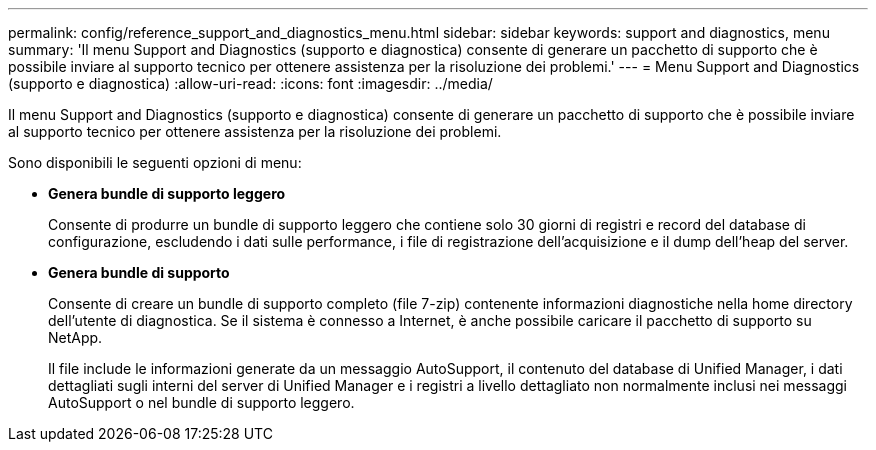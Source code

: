 ---
permalink: config/reference_support_and_diagnostics_menu.html 
sidebar: sidebar 
keywords: support and diagnostics, menu 
summary: 'Il menu Support and Diagnostics (supporto e diagnostica) consente di generare un pacchetto di supporto che è possibile inviare al supporto tecnico per ottenere assistenza per la risoluzione dei problemi.' 
---
= Menu Support and Diagnostics (supporto e diagnostica)
:allow-uri-read: 
:icons: font
:imagesdir: ../media/


[role="lead"]
Il menu Support and Diagnostics (supporto e diagnostica) consente di generare un pacchetto di supporto che è possibile inviare al supporto tecnico per ottenere assistenza per la risoluzione dei problemi.

Sono disponibili le seguenti opzioni di menu:

* *Genera bundle di supporto leggero*
+
Consente di produrre un bundle di supporto leggero che contiene solo 30 giorni di registri e record del database di configurazione, escludendo i dati sulle performance, i file di registrazione dell'acquisizione e il dump dell'heap del server.

* *Genera bundle di supporto*
+
Consente di creare un bundle di supporto completo (file 7-zip) contenente informazioni diagnostiche nella home directory dell'utente di diagnostica. Se il sistema è connesso a Internet, è anche possibile caricare il pacchetto di supporto su NetApp.

+
Il file include le informazioni generate da un messaggio AutoSupport, il contenuto del database di Unified Manager, i dati dettagliati sugli interni del server di Unified Manager e i registri a livello dettagliato non normalmente inclusi nei messaggi AutoSupport o nel bundle di supporto leggero.



